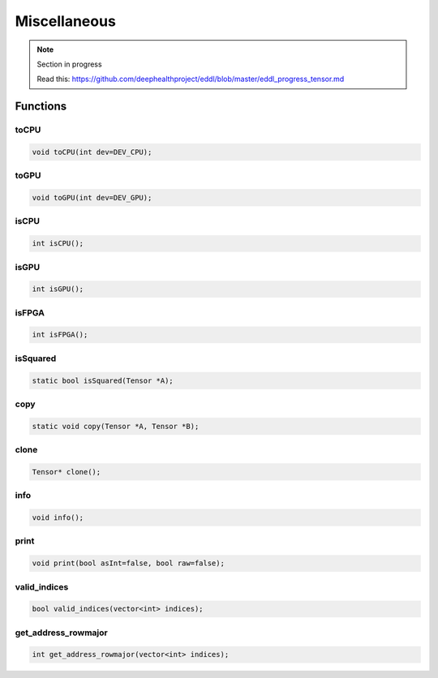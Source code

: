 Miscellaneous
==============

.. note::

    Section in progress

    Read this: https://github.com/deephealthproject/eddl/blob/master/eddl_progress_tensor.md


Functions
------------

toCPU
^^^^^^^^^^^^^^^^^^^^^

.. doxygenfunction:: Tensor::toCPU

.. code-block:: c++

    void toCPU(int dev=DEV_CPU);

toGPU
^^^^^^^^^^^^^^^^^^^^^

.. doxygenfunction:: Tensor::toGPU

.. code-block:: c++

    void toGPU(int dev=DEV_GPU);


isCPU
^^^^^^^^^^^^^^^^^^^^^

.. doxygenfunction:: Tensor::isCPU

.. code-block:: c++

    int isCPU();


isGPU
^^^^^^^^^^^^^^^^^^^^^

.. doxygenfunction:: Tensor::isGPU

.. code-block:: c++

    int isGPU();


isFPGA
^^^^^^^^^^^^^^^^^^^^^

.. doxygenfunction:: Tensor::isFPGA

.. code-block:: c++

    int isFPGA();


isSquared
^^^^^^^^^^^^^^^^^^^^^

.. doxygenfunction:: Tensor::isSquared

.. code-block:: c++

    static bool isSquared(Tensor *A);


copy
^^^^^^^^^^^^^^^^^^^^^

.. doxygenfunction:: Tensor::copy

.. code-block:: c++

    static void copy(Tensor *A, Tensor *B);


clone
^^^^^^^^^^^^^^^^^^^^^

.. doxygenfunction:: Tensor::clone

.. code-block:: c++

    Tensor* clone();


info
^^^^^^^^^^^^^^^^^^^^^

.. doxygenfunction:: Tensor::info

.. code-block:: c++

    void info();


print
^^^^^^^^^^^^^^^^^^^^^

.. doxygenfunction:: Tensor::print

.. code-block:: c++

    void print(bool asInt=false, bool raw=false);


valid_indices
^^^^^^^^^^^^^^^^^^^^^

.. doxygenfunction:: Tensor::valid_indices

.. code-block:: c++

    bool valid_indices(vector<int> indices);


get_address_rowmajor
^^^^^^^^^^^^^^^^^^^^^

.. doxygenfunction:: Tensor::get_address_rowmajor

.. code-block:: c++

    int get_address_rowmajor(vector<int> indices);
